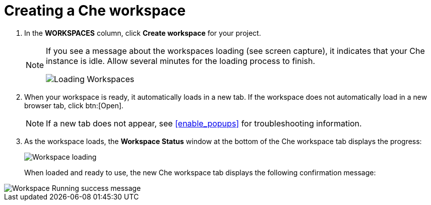 [id="creating_che_workspace-{context}"]
= Creating a Che workspace

// for user-guide
ifeval::["{context}" == "user-guide"]
To edit your project code, you must create a new <<about_workspaces_user-guide,Che workspace>> for your project.

. Click *Create* from the top of the {osio} page. The default view for this tab is *Codebases*.
endif::[]

// for hello-world
ifeval::["{context}" == "hello-world"]
Create a new <<about_workspaces,Che workspace>> for your project:

. Click *Create* from the top of the {osio} page. The default view for this tab is *Codebases*
endif::[]

// for spring-boot
ifeval::["{context}" == "spring-boot"]
Return to the *Codebases* view in your {osio} browser tab to create a new workspace.
endif::[]

// for importing-existing-project
ifeval::["{context}" == "importing-existing-project"]
To edit your project code, create a new <<about_workspaces,Che workspace>> for your project:

. Click *Create* from the top of the {osio} page. The default view for this tab is *Codebases*
endif::[]
// end of conditions
. In the *WORKSPACES* column, click *Create workspace* for your project.
+
[NOTE]
====
If you see a message about the workspaces loading (see screen capture), it indicates that your Che instance is idle. Allow several minutes for the loading process to finish.

image::loading_workspaces.png[Loading Workspaces]
====

. When your workspace is ready, it automatically loads in a new tab. If the workspace does not automatically load in a new browser tab, click btn:[Open].
+
NOTE: If a new tab does not appear, see <<enable_popups>> for troubleshooting information.
+
. As the workspace loads, the *Workspace Status* window at the bottom of the Che workspace tab displays the progress:
+
image::workspace_loading.png[Workspace loading]
+
When loaded and ready to use, the new Che workspace tab displays the following confirmation message:

image::{context}_workspace_running.png[Workspace Running success message]

